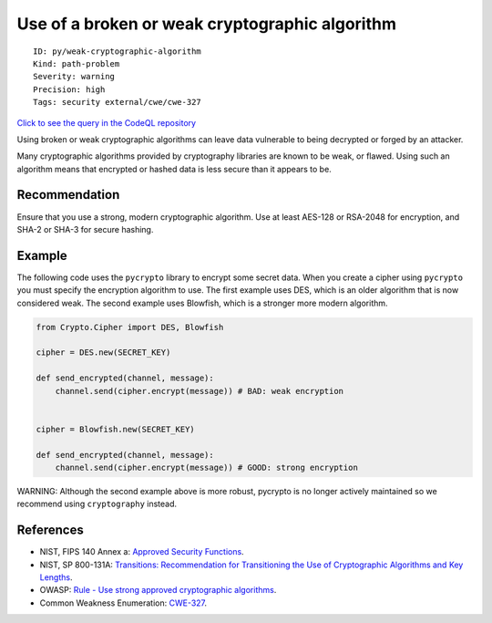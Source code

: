 Use of a broken or weak cryptographic algorithm
===============================================

::

    ID: py/weak-cryptographic-algorithm
    Kind: path-problem
    Severity: warning
    Precision: high
    Tags: security external/cwe/cwe-327

`Click to see the query in the CodeQL
repository <https://github.com/github/codeql/tree/main/python/ql/src/Security/CWE-327/BrokenCryptoAlgorithm.ql>`__

Using broken or weak cryptographic algorithms can leave data vulnerable
to being decrypted or forged by an attacker.

Many cryptographic algorithms provided by cryptography libraries are
known to be weak, or flawed. Using such an algorithm means that
encrypted or hashed data is less secure than it appears to be.

Recommendation
--------------

Ensure that you use a strong, modern cryptographic algorithm. Use at
least AES-128 or RSA-2048 for encryption, and SHA-2 or SHA-3 for secure
hashing.

Example
-------

The following code uses the ``pycrypto`` library to encrypt some secret
data. When you create a cipher using ``pycrypto`` you must specify the
encryption algorithm to use. The first example uses DES, which is an
older algorithm that is now considered weak. The second example uses
Blowfish, which is a stronger more modern algorithm.

.. code:: python

    from Crypto.Cipher import DES, Blowfish

    cipher = DES.new(SECRET_KEY)

    def send_encrypted(channel, message):
        channel.send(cipher.encrypt(message)) # BAD: weak encryption


    cipher = Blowfish.new(SECRET_KEY)

    def send_encrypted(channel, message):
        channel.send(cipher.encrypt(message)) # GOOD: strong encryption

WARNING: Although the second example above is more robust, pycrypto is
no longer actively maintained so we recommend using ``cryptography``
instead.

References
----------

-  NIST, FIPS 140 Annex a: `Approved Security
   Functions <http://csrc.nist.gov/publications/fips/fips140-2/fips1402annexa.pdf>`__.
-  NIST, SP 800-131A: `Transitions: Recommendation for Transitioning the
   Use of Cryptographic Algorithms and Key
   Lengths <http://nvlpubs.nist.gov/nistpubs/SpecialPublications/NIST.SP.800-131Ar1.pdf>`__.
-  OWASP: `Rule - Use strong approved cryptographic
   algorithms <https://cheatsheetseries.owasp.org/cheatsheets/Cryptographic_Storage_Cheat_Sheet.html#rule---use-strong-approved-authenticated-encryption>`__.
-  Common Weakness Enumeration:
   `CWE-327 <https://cwe.mitre.org/data/definitions/327.html>`__.
